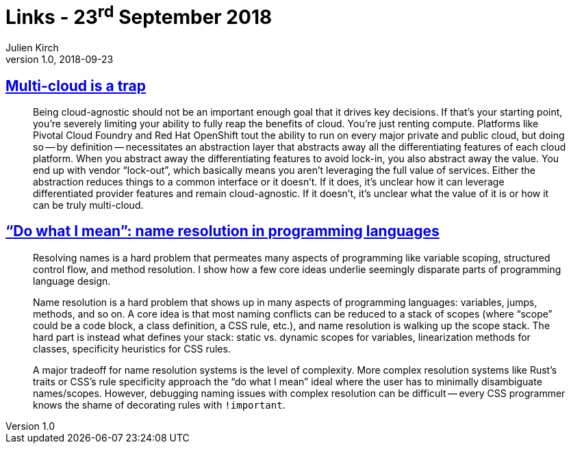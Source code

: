 = Links - 23^rd^ September 2018
Julien Kirch
v1.0, 2018-09-23
:article_lang: en
:article_description: Multi-cloud, name resolution

== link:https://bravenewgeek.com/multi-cloud-is-a-trap/[Multi-cloud is a trap]

[quote]
____
Being cloud-agnostic should not be an important enough goal that it drives key decisions. If that`'s your starting point, you`'re severely limiting your ability to fully reap the benefits of cloud. You`'re just renting compute. Platforms like Pivotal Cloud Foundry and Red Hat OpenShift tout the ability to run on every major private and public cloud, but doing so -- by definition -- necessitates an abstraction layer that abstracts away all the differentiating features of each cloud platform. When you abstract away the differentiating features to avoid lock-in, you also abstract away the value. You end up with vendor "`lock-out`", which basically means you aren`'t leveraging the full value of services. Either the abstraction reduces things to a common interface or it doesn`'t. If it does, it`'s unclear how it can leverage differentiated provider features and remain cloud-agnostic. If it doesn`'t, it`'s unclear what the value of it is or how it can be truly multi-cloud.
____

== link:http://willcrichton.net/notes/specificity-programming-languages/["`Do what I mean`": name resolution in programming languages]

[quote]
____
Resolving names is a hard problem that permeates many aspects of programming like variable scoping, structured control flow, and method resolution. I show how a few core ideas underlie seemingly disparate parts of programming language design.
____

[quote]
____
Name resolution is a hard problem that shows up in many aspects of programming languages: variables, jumps, methods, and so on. A core idea is that most naming conflicts can be reduced to a stack of scopes (where "`scope`" could be a code block, a class definition, a CSS rule, etc.), and name resolution is walking up the scope stack. The hard part is instead what defines your stack: static vs. dynamic scopes for variables, linearization methods for classes, specificity heuristics for CSS rules.

A major tradeoff for name resolution systems is the level of complexity. More complex resolution systems like Rust`'s traits or CSS`'s rule specificity approach the "`do what I mean`" ideal where the user has to minimally disambiguate names/scopes. However, debugging naming issues with complex resolution can be difficult -- every CSS programmer knows the shame of decorating rules with `!important`.
____
